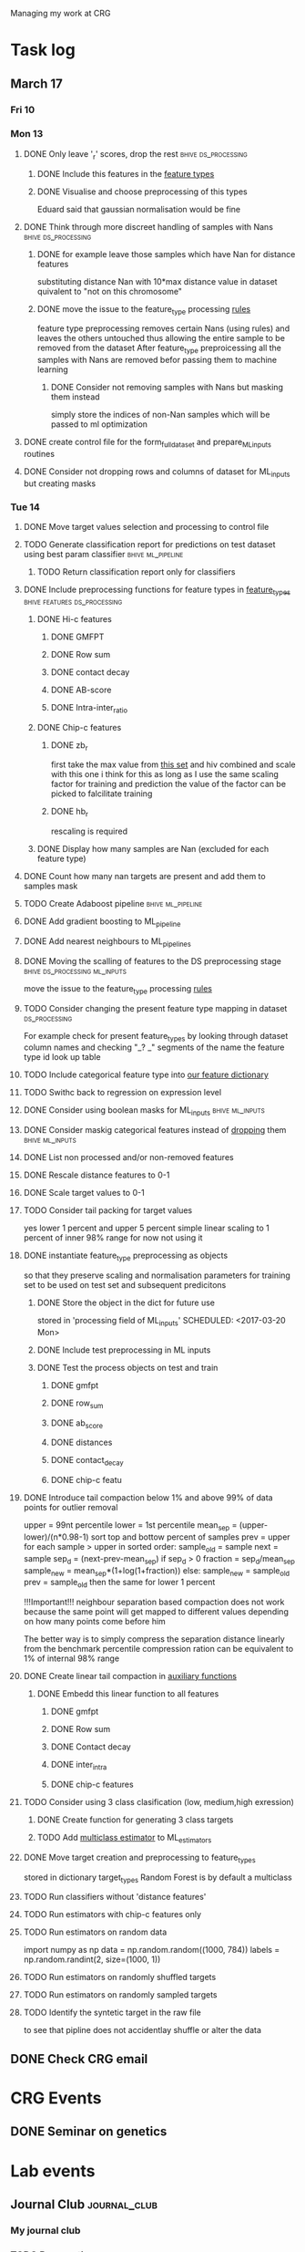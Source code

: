 #+STARTUP: indent

Managing my work at CRG 

* Task log 

** March 17

*** Fri 10

*** Mon 13
**** DONE Only leave '_r' scores, drop the rest      :bhive:ds_processing:
CLOSED: [2017-03-13 Mon 15:59]

***** DONE Include this features in the [[file:feature_types.py][feature types]]
CLOSED: [2017-03-13 Mon 14:46]
***** DONE Visualise and choose preprocessing of this types
CLOSED: [2017-03-13 Mon 15:08]
Eduard said that gaussian normalisation would be fine
**** DONE Think through more discreet handling of samples with Nans :bhive:ds_processing:
CLOSED: [2017-03-13 Mon 15:11]
***** DONE for example leave those samples which have Nan for distance features
CLOSED: [2017-03-10 Fri 17:25]
substituting distance Nan with 10*max distance value in dataset
quivalent to "not on this chromosome"

***** DONE move the issue to the feature_type processing [[file:feature_types.py][rules]] 
CLOSED: [2017-03-10 Fri 17:27]
feature type preprocessing removes certain Nans (using rules) and leaves the others 
untouched thus allowing the entire sample to be removed from the dataset
After feature_type preproicessing all the samples with Nans are removed befor passing
them to machine learning 

****** DONE Consider not removing samples with Nans but masking them instead
CLOSED: [2017-03-13 Mon 14:24] SCHEDULED: <2017-03-13 Mon>
simply store the indices of non-Nan samples which will be passed to ml optimization
**** DONE create control file for the form_full_dataset and prepare_ML_inputs routines 
CLOSED: [2017-03-13 Mon 16:01]
**** DONE Consider not dropping rows and columns of dataset for ML_inputs but creating masks
CLOSED: [2017-03-13 Mon 14:25] SCHEDULED: <2017-03-13 Mon>
*** Tue 14 
**** DONE Move target values selection and processing to control file
CLOSED: [2017-03-14 Tue 14:01]
**** TODO Generate classification report for predictions on test dataset using best param classifier :bhive:ml_pipeline:
SCHEDULED: <2017-03-23 Thu 12:00>

***** TODO Return classification report only for classifiers
SCHEDULED: <2017-03-29 Wed>
**** DONE Include preprocessing functions for feature types in [[file:feature_types.py][feature_types]] :bhive:features:ds_processing:
CLOSED: [2017-03-20 Mon 14:05] SCHEDULED: <2017-03-15 Wed 13:00>
***** DONE Hi-c features
CLOSED: [2017-03-29 Wed 16:06]
****** DONE GMFPT
CLOSED: [2017-03-16 Thu 15:44]
****** DONE Row sum
CLOSED: [2017-03-15 Wed 17:10]
****** DONE contact decay
CLOSED: [2017-03-16 Thu 16:00]
****** DONE AB-score
CLOSED: [2017-03-16 Thu 16:55]
****** DONE Intra-inter_ratio
CLOSED: [2017-03-16 Thu 16:41]
***** DONE Chip-c features
CLOSED: [2017-03-20 Mon 14:05]
****** DONE zb_r
CLOSED: [2017-03-17 Fri 14:32] SCHEDULED: <2017-03-17 Fri 14:00>
first take the max value from [[file:~/CRG/Datasets/Jurkat_gws_50kb.txt][this set]] and hiv combined and scale with this one
i think for this as long as I use the same scaling factor for training and prediction
the value of the factor can be picked to falcilitate training
****** DONE hb_r
CLOSED: [2017-03-20 Mon 14:05]
rescaling is required
***** DONE Display how many samples are Nan (excluded for each feature type)
CLOSED: [2017-03-20 Mon 13:55]
**** DONE Count how many nan targets are present and add them to samples mask
CLOSED: [2017-03-16 Thu 18:05]
**** TODO Create Adaboost pipeline                     :bhive:ml_pipeline:
**** DONE Add gradient boosting to ML_pipeline
CLOSED: [2017-03-23 Thu 12:52] SCHEDULED: <2017-03-20 Mon>
**** DONE Add nearest neighbours to ML_pipelines
CLOSED: [2017-03-23 Thu 12:52]
**** DONE Moving the scalling of features to the DS preprocessing stage :bhive:ds_processing:ml_inputs:
CLOSED: [2017-03-16 Thu 18:12]
move the issue to the feature_type processing [[file:feature_types.py][rules]] 
**** TODO Consider changing the present feature type mapping in dataset :ds_processing:
For example check for present feature_types by looking through dataset column names and
checking "_? _" segments of the name the feature type id look up table
**** TODO Include categorical feature type into [[file:feature_types.py][our feature dictionary]]
**** TODO Swithc back to regression on expression level
**** DONE Consider using boolean masks for ML_inputs     :bhive:ml_inputs:
CLOSED: [2017-03-20 Mon 16:02] SCHEDULED: <2017-03-15 Wed 13:00>
**** DONE Consider maskig categorical features instead of [[file:dataset_processing.py::68][dropping]] them:bhive:ml_inputs:
CLOSED: [2017-03-16 Thu 18:16]
**** DONE List non processed and/or non-removed features
CLOSED: [2017-03-20 Mon 16:02] SCHEDULED: <2017-03-16 Thu 16:30>
**** DONE Rescale distance features to 0-1
CLOSED: [2017-03-16 Thu 16:56]
**** DONE Scale target values to 0-1
CLOSED: [2017-03-16 Thu 18:08]
**** TODO Consider tail packing for target values
SCHEDULED: <2017-03-17 Fri>
yes lower 1 percent and upper 5 percent
simple linear scaling to 1 percent of inner 98% range
for now not using it
**** DONE instantiate feature_type preprocessing as objects
CLOSED: [2017-03-23 Thu 10:29] SCHEDULED: <2017-03-20 Mon>
so that they preserve scaling and normalisation parameters for training set
to be used on test set and subsequent predicitons
***** DONE Store the object in the dict for future use
CLOSED: [2017-03-21 Tue 13:57]
stored in 'processing field of ML_inputs'
SCHEDULED: <2017-03-20 Mon>
***** DONE Include test preprocessing in ML inputs
CLOSED: [2017-03-21 Tue 13:59] SCHEDULED: <2017-03-21 Tue>
***** DONE Test the process objects on test and train
CLOSED: [2017-03-23 Thu 10:29] SCHEDULED: <2017-03-20 Mon>
****** DONE gmfpt
CLOSED: [2017-03-21 Tue 13:59]
****** DONE row_sum
CLOSED: [2017-03-23 Thu 10:28]
****** DONE ab_score
CLOSED: [2017-03-23 Thu 10:28]
****** DONE distances
CLOSED: [2017-03-23 Thu 10:28]
****** DONE contact_decay
CLOSED: [2017-03-23 Thu 10:28]
****** DONE chip-c featu
CLOSED: [2017-03-23 Thu 10:28]
**** DONE Introduce tail compaction below 1% and above 99% of data points for outlier removal 
CLOSED: [2017-03-23 Thu 10:29] SCHEDULED: <2017-03-21 Tue>
upper = 99nt percentile
lower = 1st percentile
mean_sep = (upper-lower)/(n*0.98-1)
sort top and bottow percent of samples
prev = upper
for each sample > upper in sorted order:
    sample_old = sample
    next = sample
    sep_d = (next-prev-mean_sep)
    if sep_d > 0
        fraction = sep_d/mean_sep
        sample_new = mean_sep*(1+log(1+fraction))
    else:
        sample_new = sample_old
    prev = sample_old
then the same for lower 1 percent


!!!Important!!! neighbour separation based compaction does not work because the same
point will get mapped to different values depending on how many points come before him

The better way is to simply compress the separation distance linearly 
from the benchmark percentile
compression ration can be equivalent to 1% of internal  98% range
**** DONE Create linear tail compaction in [[file:auxiliary_items.py][auxiliary functions]]
CLOSED: [2017-03-21 Tue 14:01]
***** DONE Embedd this linear function to all features
CLOSED: [2017-03-23 Thu 10:29] SCHEDULED: <2017-03-22 Wed>
****** DONE gmfpt
CLOSED: [2017-03-21 Tue 14:01]
****** DONE Row sum
CLOSED: [2017-03-22 Wed 11:46]
****** DONE Contact decay
CLOSED: [2017-03-22 Wed 11:47]
****** DONE inter_intra
CLOSED: [2017-03-22 Wed 11:48]
****** DONE chip-c features
CLOSED: [2017-03-22 Wed 13:41]
**** TODO Consider using 3 class clasification (low, medium,high exression)
DEADLINE: <2017-03-24 Fri>

***** DONE Create function for generating 3 class targets
CLOSED: [2017-03-27 Mon 17:20] SCHEDULED: <2017-03-20 Mon>

***** TODO Add [[http://scikit-learn.org/stable/modules/multiclass.html][multiclass estimator]] to ML_estimators
SCHEDULED: <2017-03-28 Tue>
**** DONE Move target creation and preprocessing to feature_types
CLOSED: [2017-03-23 Thu 17:02] SCHEDULED: <2017-03-23 Thu>
stored in dictionary target_types
Random Forest is by default a multiclass

**** TODO Run classifiers without 'distance features'
SCHEDULED: <2017-03-24 Fri>
**** TODO Run estimators with chip-c features only
SCHEDULED: <2017-03-29 Wed>

**** TODO Run estimators on random data 
SCHEDULED: <2017-03-30 Thu>
import numpy as np
data = np.random.random((1000, 784))
labels = np.random.randint(2, size=(1000, 1))

**** TODO Run estimators on randomly shuffled targets
SCHEDULED: <2017-03-30 Thu>

**** TODO Run estimators on randomly sampled targets
SCHEDULED: <2017-03-30 Thu>

**** TODO Identify the syntetic target in the raw file 
SCHEDULED: <2017-03-31 Fri>
to see that pipline does not accidentlay shuffle or alter the data
** DONE Check CRG email
CLOSED: [2017-03-24 Fri 13:45] SCHEDULED: <2017-03-23 Thu 13:30 +1d>

* CRG Events
** DONE Seminar on genetics
CLOSED: [2017-03-28 Tue 18:05] SCHEDULED: <2017-03-22 Wed 12:00-13:00>

* Lab events
** Journal Club                                               :journal_club:
*** My journal club
SCHEDULED: <2017-04-20 Thu 14:00 -2w>

*** TODO Prepare the [[https://s3.amazonaws.com/prod_object_assets/assets/302475040714132/Transposable_elements_have_rewired_the_core_regulatory.pdf?AWSAccessKeyId=ASIAIF2K6UIW3CKOANDQ&Expires=1490716688&Signature=cBYTWWL%252BJmnljo2KS9A2MT5xCCA%253D&x-amz-security-token=FQoDYXdzEDEaDA14epkSLWLQMOKYWyK3A1fQs2qVEALdFHrCpvPo0GqKGJ433onTfZ8NtApTfbYbQJm79oU%252BM43ywZbjKlStbF7oFk3zYfoZhatFzuomxWCgl5CNYkdqn4eORTIufyCb%252F34aIX8E%252F%252Bfe%252FfgLlrmYTJ3i8BSlJF6%252BOVlCzLRDWXr35B%252FQgWVVeUaJKzWHBCD2Kxq5PKyZSBGTtV8bxtZ%252BRlwl0Gi2j5Kl9nAI7woznRSp8UmKwY3mUVCHerLIyApokAfBTuFy92A8CDItFSREkRlcHamGZmzrbY57OBW%252FVcgkOHyTK%252B%252FqFRjzmUn5mHEQKyXJd3kbR4ij7H67SkNxuz4b66WmdMv49ZsCHUrdFddtUo1VAPX1nlL%252BCbis3gk1HE29QVaZJgI2%252FuEp1RDDyl0RHfhrwy756J%252BFhd%252Foi2GZW6jwssWa9AluT1sI3yE%252FIL45FCToVCxLbYYa3tO7lmG0cuDumroxr9vdX0em2v2NH%252BD8y%252BR32iRSGYRIq%252Bcg0lm6btvf%252B7LAYDtj9ALjDR9XZTf%252F5A97azSqIdJBUCa5YF%252BhRNTgiGnVd9Z9LhcnWxL%252F4FvcH4OiUQJnzJRTb5rxXod8pGAog4HqxgU%253D#_=_][paper]] 
DEADLINE: <2017-03-30 Thu 13:00> SCHEDULED: <2017-03-29 Wed>
* BHIVE (archive)** Analysis
*** HIV expression prediciton
**** Run SVMs
**** Run RF
**** Run AdaBoost
**** Run gradient boosting



** Machine Learning Pipeline
*** DONE Create SVM pipeline function 
*** DONE Test SVM pipeline function
    Seems to be working


** Dataset processing
*** DONE drop features
*** DONE Split into train and test and save to files
*** DONE count number of samples with NaNs
    Number of samples with Nan is 433
    For now I simply deleted those samples

**** DONE remove Nans from the data set and train on those 

*** DONE [#C] create ML_inputs namedtuple rather then dictionary
*** DONE [#A] extract and store indices of different features types in ML_inputs tuple
*** DONE [#A] apply log1p to the distance values



** Feature File processing
*** DONE Finish up feature file to full array routine
*** DONE finish off write feature file


** Hi-C matrix features
*** DONE fix GMFPT feature writing to file
*** DONE check row sum feature writting to file
*** DONE check decay constant writting to file
*** DONE compute gmfpt 
